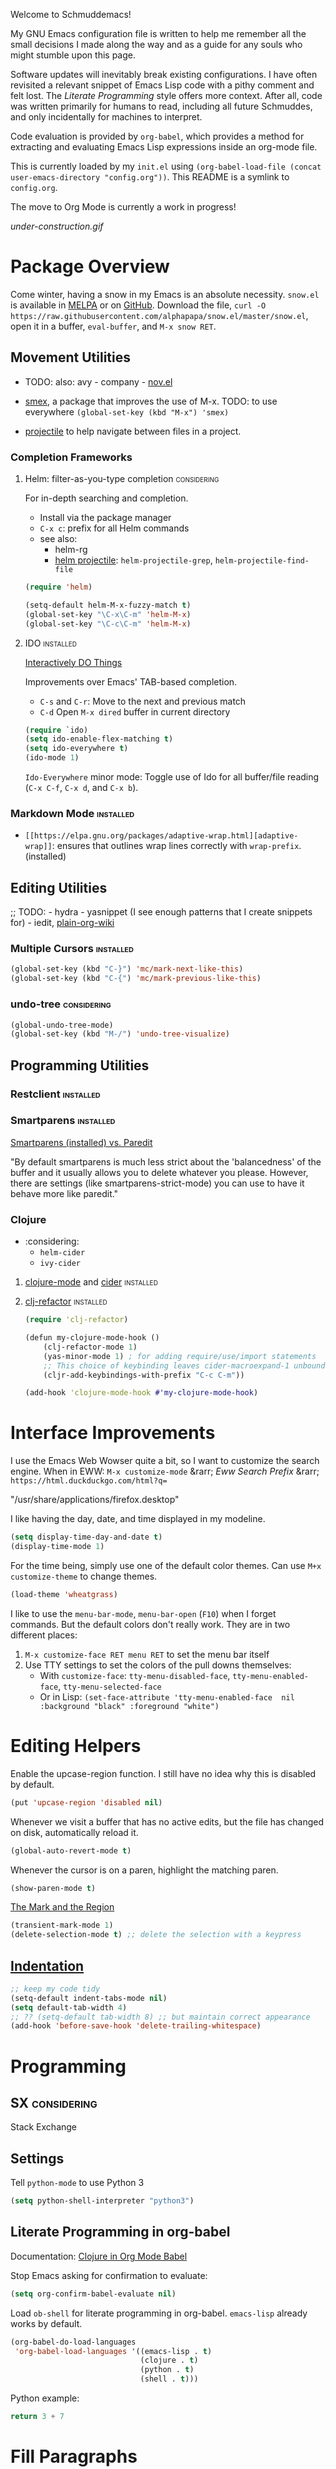 Welcome to Schmuddemacs!

My GNU Emacs configuration file is written to help me remember all the small decisions I made along the way and as a guide for any souls who might stumble upon this page.

Software updates will inevitably break existing configurations. I have often revisited a relevant snippet of Emacs Lisp code with a pithy comment and felt lost. The /Literate Programming/ style offers more context. After all, code was written primarily for humans to read, including all future Schmuddes, and only incidentally for machines to interpret.

Code evaluation is provided by ~org-babel~, which provides a method for extracting and evaluating Emacs Lisp expressions inside an org-mode file.

This is currently loaded by my ~init.el~ using ~(org-babel-load-file (concat user-emacs-directory "config.org"))~. This README is a symlink to ~config.org~.

The move to Org Mode is currently a work in progress!

[[under-construction.gif]]

* Package Overview

Come winter, having a snow in my Emacs is an absolute necessity. ~snow.el~ is available in [[https://melpa.org/#/snow][MELPA]] or on [[https://github.com/alphapapa/snow.el][GitHub]]. Download the file, ~curl -O https://raw.githubusercontent.com/alphapapa/snow.el/master/snow.el~, open it in a buffer, ~eval-buffer~, and ~M-x snow RET~.

** Movement Utilities

- TODO: also: avy - company - [[https://depp.brause.cc/nov.el/][nov.el]]

- [[https://github.com/nonsequitur/smex][smex]], a package that improves the use of M-x. TODO: to use everywhere ~(global-set-key (kbd "M-x") 'smex)~
- [[https://github.com/bbatsov/projectile][projectile]] to help navigate between files in a project.

*** Completion Frameworks

**** Helm: filter-as-you-type completion                        :considering:

For in-depth searching and completion.

- Install via the package manager
- ~C-x c~: prefix for all Helm commands
- see also:
    - helm-rg
    - [[https://github.com/bbatsov/helm-projectile][helm projectile]]: ~helm-projectile-grep~, ~helm-projectile-find-file~

#+BEGIN_SRC emacs-lisp :tangle no
(require 'helm)

(setq-default helm-M-x-fuzzy-match t)
(global-set-key "\C-x\C-m" 'helm-M-x)
(global-set-key "\C-c\C-m" 'helm-M-x)
#+END_SRC

**** IDO                                                          :installed:

[[https://www.masteringemacs.org/article/introduction-to-ido-mode][Interactively DO Things]]

Improvements over Emacs' TAB-based completion.

- ~C-s~ and ~C-r~: Move to the next and previous match
- ~C-d~ Open ~M-x dired~ buffer in current directory

#+BEGIN_SRC emacs-lisp
(require `ido)
(setq ido-enable-flex-matching t)
(setq ido-everywhere t)
(ido-mode 1)
#+END_SRC

~Ido-Everywhere~ minor mode: Toggle use of Ido for all buffer/file reading (~C-x C-f~, ~C-x d~, and ~C-x b~).

*** Markdown Mode                                                 :installed:

- ~[[https://elpa.gnu.org/packages/adaptive-wrap.html][adaptive-wrap]]~: ensures that outlines wrap lines correctly with ~wrap-prefix~. (installed)

** Editing Utilities

;; TODO: - hydra - yasnippet (I see enough patterns that I create snippets for) - iedit, [[https://github.com/abo-abo/plain-org-wiki][plain-org-wiki]]

*** Multiple Cursors                                              :installed:

#+BEGIN_SRC emacs-lisp
(global-set-key (kbd "C-}") 'mc/mark-next-like-this)
(global-set-key (kbd "C-{") 'mc/mark-previous-like-this)
#+END_SRC

*** undo-tree                                                   :considering:

#+BEGIN_SRC emacs-lisp :tangle no
(global-undo-tree-mode)
(global-set-key (kbd "M-/") 'undo-tree-visualize)
#+END_SRC

** Programming Utilities

*** Restclient                                                    :installed:
*** Smartparens                                                   :installed:
[[https://github.com/Fuco1/smartparens/wiki/Paredit-and-smartparens][
Smartparens (installed) vs. Paredit]]

"By default smartparens is much less strict about the 'balancedness' of the buffer and it usually allows you to delete whatever you please. However, there are settings (like smartparens-strict-mode) you can use to have it behave more like paredit."

*** Clojure

- :considering:
    - ~helm-cider~
    - ~ivy-cider~

**** [[https://github.com/clojure-emacs/clojure-mode][clojure-mode]] and [[https://github.com/clojure-emacs/cider][cider]]                                       :installed:
**** [[https://github.com/clojure-emacs/clj-refactor.el][clj-refactor]]                                                 :installed:

#+BEGIN_SRC clojure
(require 'clj-refactor)

(defun my-clojure-mode-hook ()
    (clj-refactor-mode 1)
    (yas-minor-mode 1) ; for adding require/use/import statements
    ;; This choice of keybinding leaves cider-macroexpand-1 unbound
    (cljr-add-keybindings-with-prefix "C-c C-m"))

(add-hook 'clojure-mode-hook #'my-clojure-mode-hook)
#+END_SRC

* Interface Improvements

I use the Emacs Web Wowser quite a bit, so I want to customize the search engine. When in EWW: ~M-x customize-mode~ &rarr; /Eww Search Prefix/ &rarr; ~https://html.duckduckgo.com/html?q=~

"/usr/share/applications/firefox.desktop"

I like having the day, date, and time displayed in my modeline.

#+BEGIN_SRC emacs-lisp
(setq display-time-day-and-date t)
(display-time-mode 1)
#+END_SRC

For the time being, simply use one of the default color themes. Can use ~M+x customize-theme~ to change themes.

#+BEGIN_SRC emacs-lisp
(load-theme 'wheatgrass)
#+END_SRC

I like to use the ~menu-bar-mode~, ~menu-bar-open~ (~F10~) when I forget commands. But the default colors don't really work. They are in two different places:

1. ~M-x customize-face RET menu RET~ to set the menu bar itself
2. Use TTY settings to set the colors of the pull downs themselves:
    - With ~customize-face~: ~tty-menu-disabled-face~, ~tty-menu-enabled-face~, ~tty-menu-selected-face~
    - Or in Lisp: ~(set-face-attribute 'tty-menu-enabled-face  nil :background "black" :foreground "white")~

* Editing Helpers

Enable the upcase-region function. I still have no idea why this is disabled by default.

#+BEGIN_SRC emacs-lisp
(put 'upcase-region 'disabled nil)
#+END_SRC

Whenever we visit a buffer that has no active edits, but the file has changed on disk, automatically reload it.

#+BEGIN_SRC emacs-lisp
(global-auto-revert-mode t)
#+END_SRC

Whenever the cursor is on a paren, highlight the matching paren.

#+BEGIN_SRC emacs-lisp
(show-paren-mode t)
#+END_SRC

[[https://www.gnu.org/software/emacs/manual/html_mono/emacs.html#Mark][The Mark and the Region]]

#+BEGIN_SRC emacs-lisp
(transient-mark-mode 1)
(delete-selection-mode t) ;; delete the selection with a keypress
#+END_SRC

** [[https://www.gnu.org/software/emacs/manual/html_mono/emacs.html#Indentation][Indentation]]

#+BEGIN_SRC emacs-lisp
;; keep my code tidy
(setq-default indent-tabs-mode nil)
(setq default-tab-width 4)
;; ?? (setq-default tab-width 8) ;; but maintain correct appearance
(add-hook 'before-save-hook 'delete-trailing-whitespace)
#+END_SRC

* Programming

** SX                                                           :considering:

Stack Exchange

** Settings

Tell ~python-mode~ to use Python 3

#+BEGIN_SRC emacs-lisp
(setq python-shell-interpreter "python3")
#+END_SRC

** Literate Programming in org-babel

Documentation: [[https://www.orgmode.org/worg/org-contrib/babel/languages/ob-doc-clojure.html][Clojure in Org Mode Babel]]

Stop Emacs asking for confirmation to evaluate:

#+BEGIN_SRC emacs-lisp
(setq org-confirm-babel-evaluate nil)
#+END_SRC

Load ~ob-shell~ for literate programming in org-babel. ~emacs-lisp~ already works by default.

#+BEGIN_SRC emacs-lisp
(org-babel-do-load-languages
 'org-babel-load-languages '((emacs-lisp . t)
                             (clojure . t)
                             (python . t)
                             (shell . t)))
#+END_SRC

Python example:

#+BEGIN_SRC python :tangle no
return 3 + 7
#+END_SRC

#+RESULTS:
: 10

* Fill Paragraphs

[[https://www.emacswiki.org/emacs/UnfillParagraph ][Unfill Paragraph]] by Stefan Monnier <foo at acm.org>. It is the opposite of ~fill-paragraph~.

#+BEGIN_SRC emacs-lisp
(defun unfill-paragraph (&optional region)
  "Takes a multi-line paragraph and makes it into a single line of text."
  (interactive (progn (barf-if-buffer-read-only) '(t)))
  (let ((fill-column (point-max))
        ;; This would override `fill-column' if it's an integer.
        (emacs-lisp-docstring-fill-column t))
    (fill-paragraph nil region)))
#+END_SRC

Handy key definition for ~unfill-paragraph~.

#+BEGIN_SRC emacs-lisp
(define-key global-map "\M-Q" 'unfill-paragraph)
#+END_SRC

* eMail

** Using mu-wizard                                                :installed:

Dependencies

1. [[https://github.com/cemkeylan/mu-wizard/][mu-wizard]]: shell script to setup mu4e for Emacs
2. [[https://www.passwordstore.org/#extensions][pass]] (via ~apt~) for passwords
3. isync (via ~apt~) for offline mail storage (see also [[http://isync.sourceforge.net/][mbsync isync to pull]])
4. mu (install ~mu4e~ via ~apt~) (or maildir-utils depending on your distribution, see also [[http://www.djcbsoftware.nl/code/mu/mu4e.html][mu/mu4e]])
5. msmtp (via ~apt~) for sending mails
6. [[https://xapian.org/][Xapian]] (install ~libxapian-dev~ via ~apt~) is an Open Source Search Engine Library
7. [[https://github.com/jwiegley/use-package][use-package]] (via MELPA)

Commands

1. ~muw add~
2. ~muw sync personal~ where ~personal~ is an account name
3. ~muw mu-init~ to setup database store
4. ~mu index~ to index for search (Xapian)

Lisp Code

#+BEGIN_SRC emacs-lisp
(load-file "~/.config/mu4e/mu4e-config.el")

(add-to-list 'load-path "~/.config/mu4e")
(require 'mu4e-config)

(use-package mu4e-config
  :after mu4e
  :load-path "~/.config/mu4e")
#+END_SRC

Run in Emacs with ~mu4e~.

** Other Approaches

- [[https://github.com/Ebert-Hanke/emacs#email-in-emacs][Guide to Guides]]
- [[https://github.com/munen/mu4e-views][mu4e Views]]
- [[http://cachestocaches.com/2017/3/complete-guide-email-emacs-using-mu-and-/][Link to A Complete Guide to Email in Emacs using Mu and Mu4e]]
- [[https://github.com/cemkeylan/mu-wizard/][mu4e wizard]], https://www.reddit.com/r/emacs/comments/l47xk4/emacs_version_of_muttwizard_muwizard_easily_setup/
- [[https://emacs.stackexchange.com/questions/12927/reading-and-writing-email-with-emacs][Stack Exchange overview]]
- [[https://chrisdone.com/posts/emacs-mail/][Emacs, Notmuch and Offlineimap]]

* Resources

TIP: [[https://orgmode.org/manual/Handling-Links.html][Handling Links]] in org-mode: ~org-toggle-link-display~: ~C-c C-l~ (with point on existing link)

- Inspiring literate GNU Emacs Configuration File
    - Seth Morabito's literate [[https://github.com/sethm/emacs-files/blob/master/configuration.org][GNU Emacs Configuration File]]
    - Alain M. Lafon's [[https://github.com/munen/emacs.d][Play Emacs Like an Instrument]]
    - Colin McLear's [[https://github.com/mclear-tools/dotemacs][Emacs for Academic Writing]], [[https://github.com/mclear-tools/dotemacs][post]]
    - Collections of configs
        - [[https://github.com/emacs-tw/awesome-emacs][Awesome Emacs]]
        - [[https://github.com/caisah/emacs.dz][Starter packs/defaults]]
- Inspiring Blog Posts
    - [[https://dev.to/matheusemm/simple-emacs-configuration-for-clojure-development-11i3][Simple Emacs configuration for Clojure development]]
    - [[https://karthinks.com/software/batteries-included-with-emacs/][Batteries Included With Emacs]]
- [[https://github.com/alphapapa/unpackaged.el][Unpackaged]]: A collection of useful Emacs Lisp code that isn’t substantial enough to be packaged.
- Org Mode Babel: [[https://github.com/grettke/help/blob/master/Org-Mode_Fundamentals.md][tangling/evaluating/weaving]]

* Miscellaneous Notes

I find printing a default message in the empty scratch buffer opened at startup occasionally useful for testing.

~(setq initial-scratch-message "Welcome in Emacs")~

[[https://github.com/github/markup][Github markup]] uses [[https://github.com/wallyqs/org-ruby][org-ruby]] to convert org-mode to HTML. It supports footnotes and some custom markup.

[[file:https://readme-jokes.vercel.app/api]]

TODO: [[https://www.emacswiki.org/emacs/InfoPath][Set info-path for org-mode documentation]] (currently broken)
